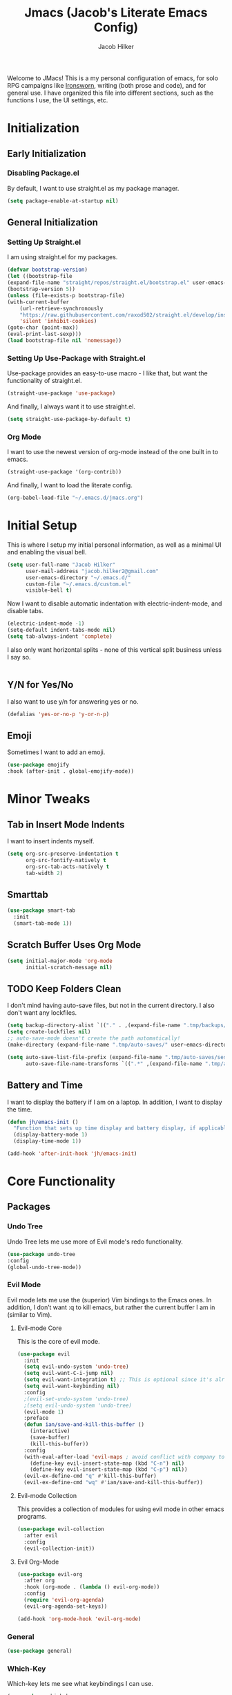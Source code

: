 #+title: Jmacs (Jacob's Literate Emacs Config)
#+author: Jacob Hilker
#+startup: fold
#+property: header-args :tangle jmacs.el

Welcome to JMacs! This is a my personal configuration of emacs, for solo RPG campaigns like [[https://www.ironswornrpg.com/][Ironsworn]], writing (both prose and code), and for general use. I have organized this file into different sections, such as the functions I use, the UI settings, etc.


* Initialization
** Early Initialization
:properties:
:header-args: :tangle early-init.el 
:end:
*** Disabling Package.el 
By default, I want to use straight.el as my package manager.
#+begin_src emacs-lisp
(setq package-enable-at-startup nil)
#+end_src

** General Initialization
:properties:
:header-args: :tangle init.el
:end:
*** Setting Up Straight.el
I am using straight.el for my packages.
#+begin_src emacs-lisp
(defvar bootstrap-version)
(let ((bootstrap-file
(expand-file-name "straight/repos/straight.el/bootstrap.el" user-emacs-directory))
(bootstrap-version 5))
(unless (file-exists-p bootstrap-file)
(with-current-buffer
    (url-retrieve-synchronously
    "https://raw.githubusercontent.com/raxod502/straight.el/develop/install.el"
    'silent 'inhibit-cookies)
(goto-char (point-max))
(eval-print-last-sexp)))
(load bootstrap-file nil 'nomessage))
#+end_src

*** Setting Up Use-Package with Straight.el
Use-package provides an easy-to-use macro - I like that, but want the functionality of straight.el.
#+begin_src emacs-lisp
(straight-use-package 'use-package)
#+end_src

And finally, I always want it to use straight.el.
#+begin_src emacs-lisp
(setq straight-use-package-by-default t)
#+end_src

*** Org Mode
I want to use the newest version of org-mode instead of the one built in to emacs.
#+begin_src emacs-lisp
(straight-use-package '(org-contrib))
#+end_src
And finally, I want to load the literate config.
#+begin_src emacs-lisp
(org-babel-load-file "~/.emacs.d/jmacs.org")
#+end_src



* Initial Setup
This is where I setup my initial personal information, as well as a minimal UI and enabling the visual bell.
#+begin_src emacs-lisp
(setq user-full-name "Jacob Hilker"
      user-mail-address "jacob.hilker2@gmail.com"
      user-emacs-directory "~/.emacs.d/"
      custom-file "~/.emacs.d/custom.el"
      visible-bell t)

#+end_src

Now I want to disable automatic indentation with electric-indent-mode, and disable tabs.
#+begin_src emacs-lisp
(electric-indent-mode -1)
(setq-default indent-tabs-mode nil)
(setq tab-always-indent 'complete)
#+end_src

I also only want horizontal splits - none of this vertical split business unless I say so.
#+begin_src emacs-lisp

#+end_src
** Y/N for Yes/No
I also want to use y/n for answering yes or no.
#+begin_src emacs-lisp
(defalias 'yes-or-no-p 'y-or-n-p)
#+end_src

** Emoji
Sometimes I want to add an emoji.
#+begin_src emacs-lisp
(use-package emojify
:hook (after-init . global-emojify-mode))
#+end_src

* Minor Tweaks
** Tab in Insert Mode Indents
I want to insert indents myself.
#+begin_src emacs-lisp
(setq org-src-preserve-indentation t
      org-src-fontify-natively t
      org-src-tab-acts-natively t
      tab-width 2)
#+end_src

** Smarttab
#+begin_src emacs-lisp
(use-package smart-tab
  :init
  (smart-tab-mode 1))

#+end_src

** Scratch Buffer Uses Org Mode
#+begin_src emacs-lisp
(setq initial-major-mode 'org-mode
      initial-scratch-message nil)
#+end_src


** TODO Keep Folders Clean
I don't mind having auto-save files, but not in the current directory. I also don't want any lockfiles.
#+begin_src emacs-lisp
(setq backup-directory-alist `(("." . ,(expand-file-name ".tmp/backups/" user-emacs-directory))))
(setq create-lockfiles nil)
;; auto-save-mode doesn't create the path automatically!
(make-directory (expand-file-name ".tmp/auto-saves/" user-emacs-directory) t)

(setq auto-save-list-file-prefix (expand-file-name ".tmp/auto-saves/sessions/" user-emacs-directory)
      auto-save-file-name-transforms `((".*" ,(expand-file-name ".tmp/auto-saves/" user-emacs-directory) t)))
#+end_src

** Battery and Time
I want to display the battery if I am on a laptop. In addition, I want to display the time.
#+begin_src emacs-lisp
(defun jh/emacs-init ()
  "Function that sets up time display and battery display, if applicable."
  (display-battery-mode 1)
  (display-time-mode 1))

(add-hook 'after-init-hook 'jh/emacs-init)
#+end_src

* Core Functionality
** Packages
*** Undo Tree
Undo Tree lets me use more of Evil mode's redo functionality.
#+begin_src emacs-lisp
(use-package undo-tree
:config
(global-undo-tree-mode))
#+end_src

*** Evil Mode
Evil mode lets me use the (superior) Vim bindings to the Emacs ones. In addition, I don’t want :q to kill emacs, but rather the current buffer I am in (similar to Vim).
**** Evil-mode Core
This is the core of evil mode.
#+begin_src emacs-lisp
(use-package evil
  :init
  (setq evil-undo-system 'undo-tree)
  (setq evil-want-C-i-jump nil) 
  (setq evil-want-integration t) ;; This is optional since it's already set to t by default.
  (setq evil-want-keybinding nil)
  :config
  ;(evil-set-undo-system 'undo-tree)
  ;(setq evil-undo-system 'undo-tree)
  (evil-mode 1)
  :preface
  (defun ian/save-and-kill-this-buffer ()
    (interactive)
    (save-buffer)
    (kill-this-buffer))
  :config
  (with-eval-after-load 'evil-maps ; avoid conflict with company tooltip selection
    (define-key evil-insert-state-map (kbd "C-n") nil)
    (define-key evil-insert-state-map (kbd "C-p") nil))
  (evil-ex-define-cmd "q" #'kill-this-buffer)
  (evil-ex-define-cmd "wq" #'ian/save-and-kill-this-buffer))
#+end_src

**** Evil-mode Collection
This provides a collection of modules for using evil mode in other emacs programs.
#+begin_src emacs-lisp
(use-package evil-collection
  :after evil
  :config
  (evil-collection-init))
#+end_src

**** Evil Org-Mode
#+begin_src emacs-lisp
(use-package evil-org
  :after org
  :hook (org-mode . (lambda () evil-org-mode))
  :config
  (require 'evil-org-agenda)
  (evil-org-agenda-set-keys))

(add-hook 'org-mode-hook 'evil-org-mode)
#+end_src

*** General
#+begin_src emacs-lisp
(use-package general)
#+end_src

*** Which-Key
Which-key lets me see what keybindings I can use.
#+begin_src emacs-lisp
(use-package which-key
:config
(which-key-mode 1))
#+end_src

*** Hydra
I want to use hydras for certain things - namely, elfeed filters.
#+begin_src emacs-lisp
(use-package hydra)
#+end_src

*** Helpful
Helpful allows me to have a better view of a help buffer.
#+begin_src emacs-lisp
(use-package helpful
    :config
    (setq counsel-describe-function-function #'helpful-callable)
    (setq counsel-describe-variable-function #'helpful-variable))
#+end_src

*** Treemacs
Treemacs allows me to set up a sidebar with project information.
#+begin_src emacs-lisp
(use-package treemacs
  :config
  (setq treemacs-persist-file "~/.emacs.d/.local/cache/treemacs.org"))

(use-package treemacs-evil
:after evil treemacs
:ensure t)

(use-package treemacs-projectile
:after projectile treemacs
:ensure t)

(use-package treemacs-magit
:after magit treemacs
:ensure t)
#+end_src

*** Imenu-List
Imenu-list lets me look at the file as a list.
#+begin_src emacs-lisp
(use-package imenu-list)
#+end_src

*** Restart Emacs
#+begin_src emacs-lisp
(use-package restart-emacs)
#+end_src

*** YASnippet
YASnippet allows me to quickly insert snippets.
#+begin_src emacs-lisp
(use-package yasnippet
  :hook (after-init . yas-minor-mode))

(use-package yasnippet-snippets
:after yasnippet)
#+end_src

* General IDE Configuration
** Main Packages
*** LSP Mode
LSP Mode lets me get completion for functions and such in code. From the emacs-for-scratch youtube series.
*** Completion Frameworks
**** Counsel
#+begin_src emacs-lisp
(use-package counsel
  :config
  (counsel-mode 1))
#+end_src

**** Ivy
#+begin_src emacs-lisp
(use-package ivy
  :defer 0.1
  :diminish
  :bind (("C-s" . swiper)
         :map ivy-minibuffer-map
         ("TAB" . ivy-alt-done)
         ("C-f" . ivy-alt-done)
         ("C-l" . ivy-alt-done)
         ("C-j" . ivy-next-line)
         ("C-k" . ivy-previous-line)
         :map ivy-switch-buffer-map
         ("C-k" . ivy-previous-line)
         ("C-l" . ivy-done)
         ("C-d" . ivy-switch-buffer-kill)
         :map ivy-reverse-i-search-map
         ("C-k" . ivy-previous-line)
         ("C-d" . ivy-reverse-i-search-kill))
  :config
  (setq ivy-count-format "(%d/%d) "
        ivy-initial-inputs-alist nil)
  (ivy-mode 1))
#+end_src

***** Ivy Posframe
Ivy Posframe makes it much easier to edit the ivy ui.
***** Ivy Rich
Ivy Rich will allow me to see more about each command
#+begin_src emacs-lisp
  (use-package ivy-rich
    :init
    (ivy-rich-mode 1))
#+end_src
***** Smex
Smex is a package the makes =M-x= remember our history.  Now M-x will show our last used commands first. (description courtesy of DistroTube)
#+begin_src emacs-lisp
(use-package smex)
(smex-initialize)
#+end_src
**** Swiper
#+begin_src emacs-lisp
 (use-package swiper
:after ivy)
#+end_src

**** Company
Company is a code completion framework.
#+begin_src emacs-lisp
;(use-package company
;:config
;(add-hook 'after-init-hook 'global-company-mode))
#+end_src

*** Projectile
Projectile is a tool for managing projects inside of emacs.
#+begin_src emacs-lisp

#+end_src

*** Magit
Magit is an incredible git client for emacs.

#+begin_src emacs-lisp
(use-package magit)

(use-package magit-todos
  :after magit)
#+end_src

*** Smartparens
   Smartparens inserts a matching delimiter if I insert 1 (like a second parenthesis if I insert a left one).
   #+begin_src emacs-lisp
(use-package smartparens
  :init
  (smartparens-global-mode))
#+end_src

*** Rainbow Delimiters
Rainbow Delimiters makes it so that parenthesis and other characters have their own colors - making it easier to follow the parenthesis, especially in something like lisp where there are so many parenthesis.
#+begin_src emacs-lisp
(use-package rainbow-delimiters
  :hook ((prog-mode text-mode) . rainbow-delimiters-mode))
#+end_src

**** Color Tweaks
Although I am not using this now, I wanted to include this so that parenthesis matched the org-level headings.
#+begin_src emacs-lisp :tangle no
(use-package rainbow-delimiters
  :hook ((prog-mode org-mode text-mode) . rainbow-delimiters-mode)
  :config
 (dolist (face '(
                 (rainbow-delimiters-depth-1-face . "#83a598")
                 (rainbow-delimiters-depth-2-face . "#d3869b")
                 (rainbow-delimiters-depth-3-face . "#fabd2f")
                 (rainbow-delimiters-depth-4-face . "#fb4934")
                 (rainbow-delimiters-depth-5-face . "#83a598")
                 (rainbow-delimiters-depth-6-face . "#d3869b")
                 (rainbow-delimiters-depth-7-face . "#fabd2f")
                 (rainbow-delimiters-depth-8-face . "#fb4934")))
    (set-face-attribute (car face) nil  :foreground(cdr face))))
#+end_src

** Language Configuration
*** BibTex/LaTeX
This is for working with my bibliography.
**** Company Backends
#+begin_src emacs-lisp
(use-package company-bibtex
  :config
  (add-to-list 'company-backends '(company-bibtex)))
#+end_src

*** Python 
Python is my primary language of choice.
#+begin_src emacs-lisp

#+end_src

* Org Mode
Org-Mode is THE absolute best thing about Emacs, in my humble opinion. Being able to keep notes and an agenda in the same file is so much easier than something like Notion which is pretty resource-intensive and is much harder to organize (in my opinion, at least). I highly respect what they are doing, but I prefer org-mode. My workflow is very much still in progress - for now, it's sort of a mix of GTD and my own thing. It will probably be constantly changing until I find what works for me.
** Initial Setup
This is a very basic function that sets up org-mode to use visual line mode, org-indent mode, and variable-pitch mode - just a few minor ui tweaks. It’s not really enough for me to put under the UI Tweaks section, though.
#+begin_src emacs-lisp
(defun jh/org-mode-setup ()
    "Makes a few minor ui adjustments for org-mode."
    (visual-line-mode 1)
    (variable-pitch-mode 1)
    (org-indent-mode 1))


(add-hook 'org-mode-hook 'jh/org-mode-setup)
#+end_src

** UI Tweaks
Org-mode has a very nice UI out of the box - however, there are a few things I would tweak about it just to get a better view for myself.
*** Cleaner View
I want to hide formatting characters (like forward-slashes for italics and asterisks for bold, as an example) and any leading stars for a nested heading (like a second-level header under a first-level heading). In addition, I want to use an arrow as my ellipsis, instead of the default three periods.
#+begin_src emacs-lisp
(setq org-hide-emphasis-markers t
      org-hide-leading-stars t
       org-ellipsis " ▼ ")
#+end_src

*** Clearer Faces
I like having different colors for different level headings - by default, in the doom-gruvbox theme, both first and second-level headings are green, which is harder for me to follow even I have text indented.
#+begin_src emacs-lisp
(set-face-attribute 'org-level-1 nil :foreground "#83a598")
(set-face-attribute 'org-level-2 nil :foreground "#d3869b")
(set-face-attribute 'org-level-3 nil :foreground "#fabd2f")
(set-face-attribute 'org-level-4 nil :foreground "#fb4934")
(set-face-attribute 'org-level-5 nil :foreground "#83a598")
(set-face-attribute 'org-level-6 nil :foreground "#d3869b")
(set-face-attribute 'org-level-7 nil :foreground "#fabd2f")
(set-face-attribute 'org-level-8 nil :foreground "#fb4934")
#+end_src

*** Nicer Bullets
I want to see an actual bullet point instead of a minus sign.
#+begin_src emacs-lisp
(font-lock-add-keywords 'org-mode
                        '(("^ +\\([-*]\\) "
                           (0 (prog1 () (compose-region (match-beginning 1) (match-end 1) "•"))))))

(font-lock-add-keywords 'org-mode
                        '(("^ +\\([+*]\\) "
                           (0 (prog1 () (compose-region (match-beginning 1) (match-end 1) "•"))))))

#+end_src

** Packages
Org-mode has a ton of packages that can extend it.
*** Built-In Packages
This section sets up any packages that are include with org-mode out of the box.

**** Org Tempo
Org Tempo lets me use <key(tab) to insert blocks into an org-mode document. As an example, I could use <s(tab) to insert a source code block.
#+begin_src emacs-lisp
(use-package org-tempo
    :straight nil
    :ensure nil)
#+end_src

*** Decide Mode 
Decide Mode allows me to quickly roll dice if I am in a campaign or need to choose something.
#+begin_src emacs-lisp

#+end_src

*** DOCT
Declarative Org Capture Templates (aka DOCT) allows me to more easily create capture templates.
#+begin_src emacs-lisp
(use-package doct
  :commands (doct))
#+end_src

*** Export Backends
**** Hugo
I use hugo for my website, and having it in org-mode is great. In addition, being able to keep a blog pot in a subtree in one org-mode file makes it easier to find, in my opinion.
#+begin_src emacs-lisp
(use-package ox-hugo
:after ox)
#+end_src

**** Pandoc
Seems fairly straightforward - this allows me to export an org-mode file using pandoc.
#+begin_src emacs-lisp
(use-package ox-pandoc
:after ox)
#+end_src

*** Org Appear
This package makes it much easier to edit Org documents when org-hide-emphasis-markers is turned on. It temporarily shows the emphasis markers around certain markup elements when you place your cursor inside of them. No more fumbling around with = and * characters! (description credit to [[https://config.daviwil.com/emacs][David Wilson]] of the [[https://youtube.com/c/SystemCrafters][System Crafters]] youtube channel).
#+begin_src emacs-lisp
(use-package org-appear
  :hook (org-mode . org-appear-mode)
  :config
  (setq org-appear-autolinks t
        org-appear-autosubmarkers t
        org-appear-autoentities t))
#+end_src

*** Org Super Agenda
Org Super Agenda allows me to group items in an agenda much more easily than default.
#+begin_src emacs-lisp

#+end_src

*** Org QL
Org QL allows me to define queries for org-mode files.
#+begin_src emacs-lisp
(use-package org-ql)
#+end_src

*** Org Roam
Org Roam allows me to keep an roam-style braindump like in Notion.
#+begin_src emacs-lisp
(add-to-list 'load-path "~/anaconda3/bin") ;; since ubuntu is using the sqlite3 in anaconda - idk why but it is

(use-package org-roam
  :hook (org-mode . org-roam-mode)
  :config
  (setq org-roam-db-location "~/org/roam/org-roam.db"
        org-roam-directory "~/org/roam"))

#+end_src

*** Org Super Agenda
Org Super Agenda allows me to group items in the agenda much more easily than I can by default.
#+begin_src emacs-lisp
(use-package org-super-agenda
:config 
(org-super-agenda-mode 1))
#+end_src

*** Org Superstar
Org-superstar lets me use nicer bullets for my headers and formatting.
#+begin_src emacs-lisp
(use-package org-superstar
  :hook (org-mode . org-superstar-mode)
  :config
  (setq org-superstar-headline-bullets-list '("●" "○")
        org-superstar-special-todo-items t
        org-superstar-todo-bullet-alist '(("TODO" . ?☐)
                                         ("DONE" . ?))))
#+end_src

*** TOC-Org
#+begin_src emacs-lisp
(use-package toc-org
  :hook (org-mode . toc-org-mode))
#+end_src

** General Configuration
I keep my agenda files in Dropbox so that I can access them on any computer. In addition, I break my agenda files down into several smaller files - =projects.org= for larger projects, =todo.org= for small scale tasks (stuff like "take out the trash, etc"), =contacts.org= for any birthdays, and =agenda.org= for any general calendar items like a meeting or a campaign. 
#+begin_src emacs-lisp
(setq org-directory "~/Dropbox/org"
      org-agenda-files '("~/Dropbox/org/agenda.org" "~/Dropbox/org/projects.org" "~/Dropbox/org/contacts.org" "~/Dropbox/org/todo.org")
      org-todo-keywords '((sequence "TODO(t)" "NEXT(n)" "WAITING(w)" "|" "DONE(d!)" "CANCELLED(c!)"))
      org-todo-keyword-faces '(
                               ("TODO" . (:foreground "#cc241d" :weight bold :underline t))
                               ("NEXT" . (:foreground "#fe8019" :weight bold))
                               ("WAITING" . (:foreground "#d3869b" :weight bold :slant 'italic))
                               ("DONE" . (:foreground "#83a598" :weight bold :strike-through t))
                               ("CANCELLED" . (:foreground "#83a598" :weight bold :strike-through t))
                               ))      
#+end_src

** Categories and Tags
I use categories and tags to help me organize my work. Categories are what I use more for a context (such as appointments, projects, etc) and a tag is something more narrow within that project. This is where I define my global tags - such as a personal context, or something for work, or for family.
#+begin_src emacs-lisp
(setq org-tag-persistent-alist '(
                                 (:startgroup)
                                 ("@personal" . ?p)
                                 ("@work" . ?w)
                                 (:endgroup)
                                 ("meeting" . ?m)
                                 ("inbox" . ?i)))
#+end_src

** Custom Agenda Commands
I have a few agenda commands I like to use - primarily, a dashboard and a planner, although I do have a project kanban board for any projects I am working on.
*** Dashboard
This dashboard view allows me to get a view of my day, along with my todo items. First is a daily schedule, and then any upcoming deadlines, and finally the inbox and then a general todo list. In addition, I don't want to see any done tasks - this mostly looks forward.
#+begin_src emacs-lisp
(setq org-agenda-custom-commands
      '(
        ("d" "Daily Dashboard"
         (
          (agenda "" ((org-agenda-span 'day)
                      (org-agenda-overriding-header "Schedule")

                      (org-agenda-format-date "%a, %d %b")
                      (org-agenda-current-time-string "ᐊ┈┈┈┈┈┈┈┈┈┈┈┈┈┈┈ Now")
                      (org-agenda-time-grid '((today require-timed remove-match)()() "" "┈┈┈┈┈┈┈┈┈┈┈┈┈┈"))
                      (org-agenda-use-time-grid t)
                      (org-deadline-warning-days 14)
                      (org-agenda-skip-function '(org-agenda-skip-entry-if 'todo 'done))))
                    
          (todo "" ((org-agenda-files '("~/Dropbox/org/inbox.org"))
                    (org-agenda-overriding-header "To Refile")
                    (org-agenda-show-inherited-tags nil)))

          (todo "" ((org-agenda-overriding-header "Email")
                    (org-super-agenda-groups 
                     '(
                       (:name none
                        :and (:category "Mail" :not (:date today :deadline today :scheduled today))
                        :discard (:anything))))))
          (todo "" ((org-agenda-overriding-header "Todo Items")
                    (org-agenda-files '("~/Dropbox/org/todo.org"))
                    (org-super-agenda-items '(
                                              (:name none
                                               :not (:category "Mail")
                                               :discard (:anything)))
                                              )))
          (todo "" ((org-agenda-overriding-header "Projects")
                    (org-agenda-files '("~/Dropbox/org/projects.org"))
                    (org-super-agenda-groups
                     '(
                       (:name none
                        :auto-parent t
                        :discard (:anything))))))))))
#+end_src

*** TODO Planner
This planner gives me an overview of the next three days, as well as some todo items.
#+begin_src emacs-lisp

#+end_src

*** TODO Project Kanban Boards.
** Capture Templates
Capture Templates allow me to quickly get an idea down.
*** Appointments
It's nice being able to quickly schedule an appointment.
#+begin_src emacs-lisp
(setq org-capture-templates
(doct '(("Appointment"
         :keys "a"
         :file "~/Dropbox/org/agenda.org"
         :headline "Appointments" 
         :template ("* TODO %^{Description}"
                    "SCHEDULED: %^T")
))))
#+end_src

*** TODO Blog Post
Since my blog is written using org-mode, I’d like to be able to get the general category and add a draft post to it.
*** Inbox
This is for adding an item to my inbox to be refiled later. I want to have short tasks (such as take out the trash for a chore), and longer tasks for projects.
#+begin_src emacs-lisp
(setq org-capture-templates
      (doct-add-to org-capture-templates
                   '("Inbox" 
                            :keys "i"
                            :file "~/Dropbox/org/inbox.org"
                            :template ("* TODO %^{Description}"
                                       ":PROPERTIES:"
                                       ":CREATED: %t"
                                       ":END:"
                                       )
                            )
'append))
#+end_src

*** TODO Email
I want to be able to add to my email TODO list quickly.
#+begin_src emacs-lisp
#+end_src

** TODO Refiling
I want to set up refiling here. As a main note, I want to archive everything under an “Archive” headline under the main context (such as Work, Personal, etc.)
#+begin_src emacs-lisp

#+end_src

*** Save After Refiling
#+begin_src emacs-lisp
(advice-add 'org-refile :after 'org-save-all-org-buffers)
#+end_src

** TODO Archiving

* Mu4e
Mu4e is an excellent email client for emacs.
** Initial Setup
I am setting my maildir and my update function here. in addition, I am telling emacs to sync my email every 10 minutes.
#+begin_src emacs-lisp
(add-to-list 'load-path "/usr/local/share/emacs/site-lisp/mu4e") ;; On Ubuntu
(require 'mu4e);; on Ubuntu

(require 'org-mu4e) ;; On Ubuntu
(setq mu4e-maildir "~/.local/share/mail"
      mu4e-get-mail-command "~/.bin/mailsync"
      mu4e-update-interval (* 5 60)
      mu4e-headers-skip-duplicates t
      message-send-mail-function 'smtpmail-send-it
      smtpmail-auth-credentials  (expand-file-name "~/.authinfo.gpg")
      mail-user-agent 'mu4e-user-agent)
#+end_src

** Filters

** Account Setup
Here is where I add my account information. This first section is for my personal accounts. I am using some of the gmail config settings from doom emacs to see if they work in my personal config.
*** Primary Personal Account
#+begin_src emacs-lisp
(setq mu4e-contexts
	(list
	 ;; Primary personal account
	 (make-mu4e-context
	  :name "jhilker2"
	  :match-func
	    (lambda (msg)
	      (when msg
		(string-prefix-p "/jacob.hilker2@gmail.com" (mu4e-message-field msg :maildir))))
	  :vars '((user-mail-address . "jacob.hilker2@gmail.com")
		  (user-full-name    . "Jacob Hilker")
		  (smtpmail-smtp-server  . "smtp.gmail.com")
		  (smtpmail-smtp-service . 465)
		  (smtpmail-stream-type  . ssl)
            (mu4e-sent-messages-behavior . delete)
            (mu4e-index-cleanup . nil)
            (mu4e-index-lazy-check . t)
            
            (mu4e-bookmarks . (("flag:unread AND NOT flag:trashed AND to:jacob.hilker2@gmail.com" "Unread messages" 117)
                               ("date:today..now AND to:jacob.hilker2@gmail.com" "Today's messages" 116)
                               ("date:7d..now AND to:jacob.hilker2@gmail.com" "Last 7 days" 119)
                               ("(from:BoardGameGeek AND Updated) or (from:gamersplane.com) or (from:rpol) or (from:rpg.net AND new) or (from:obsidianportal)" "Campaigns" ?c)
                               ("mime:image/* AND to:jacob.hilker2@gmail.com" "Messages with images" 112)))


	    (mu4e-drafts-folder  . "/jacob.hilker2@gmail.com/[Gmail]/Drafts")
	    (mu4e-sent-folder  . "/jacob.hilker2@gmail.com/[Gmail]/Sent Mail")
	    (mu4e-refile-folder  . "/jacob.hilker2@gmail.com/[Gmail]/All Mail")
		  (mu4e-trash-folder  . "/jacob.hilker2@gmail.com/Trash")))))
#+end_src

*** Secondary Personal Account
#+begin_src emacs-lisp
(add-to-list 'mu4e-contexts
(make-mu4e-context
	  :name "chilk"
	  :match-func
	    (lambda (msg)
	      (when msg
		(string-prefix-p "/camohilk" (mu4e-message-field msg :maildir))))
	  :vars '((user-mail-address . "camohilk@gmail.com")
		  (user-full-name    . "Jacob Hilker")
		  (smtpmail-smtp-server  . "smtp.gmail.com")
		  (smtpmail-smtp-service . 465)
		  (smtpmail-stream-type  . ssl)
          (mu4e-sent-messages-behavior . delete)
          (mu4e-index-cleanup . nil)
          (mu4e-index-lazy-check . t)
          (mu4e-bookmarks . (("flag:unread AND NOT flag:trashed AND to:camohilk@gmail.com" "Unread messages" 117)
                                ("date:today..now AND to:camohilk@gmail.com" "Today's messages" 116)
                                ("date:7d..now AND to:camohilk@gmail.com" "Last 7 days" 119)
                                ("mime:image/* AND to:camohilk@gmail.com" "Messages with images" 112)))


		  (mu4e-drafts-folder  . "/camohilk@gmail.com/[Gmail]/Drafts")
		  (mu4e-sent-folder  . "/camohilk@gmail.com/[Gmail]/Sent Mail")
		  (mu4e-refile-folder  . "/camohilk@gmail.com/[Gmail]/All Mail")
		  (mu4e-trash-folder  . "/camohilk@gmail.com/[Gmail]/Trash")))
'append)
#+end_src

** UI Tweaks
*** Better Date Format 
Day/Month/Year and 24-hour time is the way to go, in my opinion. I'm ust setting that up here.
#+begin_src emacs-lisp
(setq mu4e-headers-date-format "%d %b %Y"
      mu4e-headers-time-format "%H:%M")
#+end_src

*** Thread Folding
I want to hide any duplicate messages that are in the same thread.
#+begin_src emacs-lisp
(use-package mu4e-thread-folding
    :straight (:host github :repo "rougier/mu4e-thread-folding")
    :config
   (add-to-list 'mu4e-header-info-custom
             '(:empty . (:name "Empty"
                         :shortname ""
                         :function (lambda (msg) "  "))))
   
   (setq mu4e-thread-folding-default-view 'folded))
   
#+end_src

*** Better Headers
Taken from the doom emacs mu4e config.
#+begin_src emacs-lisp
(setq mu4e-headers-fields
        '(          
          (:empty . 3)
          (:human-date . 12)
          (:flags . 8)
          (:mailing-list . 20)
          (:from . 25)
          (:subject)))
#+end_src

**** Account Header
#+begin_src emacs-lisp
;(add-to-list 'mu4e-header-info-custom
;               '(:account
;                 :name "Account"
;                 :shortname "Account"
;                 :help "Which account this email belongs to"
;                 :function
;                 (lambda (msg)
;                   (let ((maildir (mu4e-message-field msg :maildir)))
;                     (format "%s" (substring maildir 1 (string-match-p "/" maildir 1)))))))
#+end_src

*** Fancy Icons
#+begin_src emacs-lisp
 (setq mu4e-use-fancy-chars t
        mu4e-headers-draft-mark '("D" . "")
        mu4e-headers-flagged-mark '("F" . "")
        mu4e-headers-new-mark '("N" . "")
        mu4e-headers-passed-mark '("P" . "")
        mu4e-headers-replied-mark '("R" . "")
        mu4e-headers-seen-mark '("S" . "")
        mu4e-headers-trashed-mark '("T" . "")
        mu4e-headers-attach-mark '("a" . "")
        mu4e-headers-encrypted-mark '("x" . "")
        mu4e-headers-signed-mark '("s" . "")
        mu4e-headers-unread-mark '("u" . ""))
#+end_src

** Org-Mime
:PROPERTIES:
:header-args: :tangle no
:END:
Org-mime allows me to use org-mode to write emails in org-mode.
#+begin_src emacs-lisp
(use-package org-mime
  :config
  (setq org-mime-export-options '(:section-numbers nil
                                  :with-author nil
                                  :with-toc nil))
(evil-define-key 'normal mu4e-compose-mode-map (kbd "t o") 'org-mime-edit-mail-in-org-mode))
#+end_src

*** Hooks 
**** Add Custom CSS
I want my code to be on a dark background.
#+begin_src emacs-lisp
(add-hook 'org-mime-html-hook
          (lambda ()
            (org-mime-change-element-style
            "pre" (format "color: %s; background-color: %s; padding: 0.5em;"
                          "#E6E1DC" "#232323"))))
#+end_src

**** Write In Org, Send HTML
I want to write my emails in org-mode and send them as HTML formatted emails.
#+begin_src emacs-lisp
(add-hook 'mu4e-compose-mode-hook 'org-mime-edit-mail-in-org-mode) ;; write in org-mode
(add-hook 'message-send-hook 'org-mime-htmlize) ;; write email in org-mode
(add-hook 'message-send-hook 'org-mime-confirm-when-no-multipart) ;; send message when htmlize hasn't been called
#+end_src

** Helpers
*** Mark All As Read
I want to mark something as read. In addition, I want to bind it to "A" so all unread messages will be marked unread.
#+begin_src emacs-lisp
(defun mu4e-headers-mark-all-unread-read ()
  "Put a ! \(read) mark on all visible unread messages"
  (interactive)
  (mu4e-headers-mark-for-each-if
   (cons 'read nil)
   (lambda (msg param)
     (memq 'unread (mu4e-msg-field msg :flags)))))

(defun mu4e-headers-flag-all-read ()
  "Flag all visible messages as \"read\""
  (interactive)
  (mu4e-headers-mark-all-unread-read)
  (mu4e-mark-execute-all t))

(evil-define-key 'normal mu4e-headers-mode-map (kbd "A") 'mu4e-headers-mark-all-unread-read)
#+end_src

** TODO Org-Msg
Org-msg allows me to write my emails in Org-mode. However, I get a lambda error any time I try to send an email with this package.
#+begin_src emacs-lisp :tangle no
  (use-package org-msg
    :config
    (setq org-msg-options "html-postamble:nil H:5 num:nil ^:{} toc:nil author:nil email:nil \\n:t"
	  org-msg-startup "hidestars indent inlineimages"
	  org-msg-greeting-name-limit 3
	  org-msg-default-alternatives '((new		. (text html))
					 (reply-to-html	. (text html))
					 (reply-to-text	. (text)))
	  org-msg-convert-citation t
	  org-msg-signature "
   ---
   Thanks,
   #+begin_signature
   *Jacob Hilker*
   #+end_signature")
  (org-msg-mode))
#+end_src

** TODO Mu4e Dashboard
#+begin_src emacs-lisp
(use-package mu4e-dashboard
  :straight (:host github :repo "rougier/mu4e-dashboard"))
#+end_src

*** TODO Sidebar

** Mu4e-Alert
#+begin_src emacs-lisp
(use-package mu4e-alert
  :config
  (mu4e-alert-enable-mode-line-display))
#+end_src

* Elfeed
Elfeed is an excellent package for reading RSS feeds in Emacs.
** Package Setup
This is the initial setup for my elfeed config.
#+begin_src emacs-lisp
(use-package elfeed
  :config
  (setq elfeed-db-directory "~/.elfeed/"
	      elfeed-search-filter "@1-week-ago +unread ")
   (evil-define-key 'normal elfeed-search-mode-map 
    "A" 'elfeed-mark-all-as-read
    "f" 'jh/elfeed-search-hydra/body
    "/" 'elfeed-search-live-filter))
#+end_src

** Helpers
*** Hydra
I want to define a hydra for searching by various categories.
#+begin_src emacs-lisp
(defhydra jh/elfeed-search-hydra ()
  "Filter feeds" 
      ("d" (elfeed-search-set-filter "@1-week-ago +unread") "Default") 
      ("n" (elfeed-search-set-filter "@1-week-ago +unread +news") "News") 
      ("c" (elfeed-search-set-filter "@1-week-ago +unread +campaign") "Campaigns")  
      ("f" (elfeed-search-set-filter "@1-week-ago +unread +forum") "Forums")  

      ("p" (elfeed-search-set-filter "+podcast") "Podcasts")  
      ("r" (elfeed-search-set-filter "@1-week-ago +unread +reddit") "Reddit")  
      ("b" (elfeed-search-set-filter "@1-week-ago +unread +blog") "Blogs")  
      
      ("q" nil "quit" :color red))
#+end_src

*** Mark All As Read
This is a function that just marks all the articles as read.
#+begin_src emacs-lisp
(defun elfeed-mark-all-as-read ()
	(interactive)
  (mark-whole-buffer)
  (elfeed-search-untag-all-unread))
#+end_src

*** Update on Login
I want elfeed to update when I open it, rather than me having to manually update it.

** Elfeed Org
Elfeed org lets me use an org-mode file to keep track of my feeds.
#+begin_src emacs-lisp
(use-package elfeed-org
:after elfeed
:config
(elfeed-org)
(setq rmh-elfeed-org-files '("~/Dropbox/org/elfeed/feeds.org")))
#+end_src

** TODO Elfeed Dashboard
Elfeed dashboard lets me create a custom dashboard for running queries on articles.
#+begin_src emacs-lisp
(use-package elfeed-dashboard
  :straight (:host github :repo "Manoj321/elfeed-dashboard")
  :config
  (setq elfeed-dashboard-file "~/Dropbox/org/dashboard/elfeed.org"))

(evil-define-key 'normal elfeed-dashboard-mode-map
     "q" 'kill-current-buffer
    ;; "s" 'elfeed
     "U" 'elfeed-dashboard-update
     "u" (lambda () (interactive) (elfeed-dashboard-query "+unread")))
#+end_src

** Elfeed Goodies
Elfeed Goodies lets me have a nicer heading and layout for elfeed.
#+begin_src emacs-lisp
(use-package elfeed-goodies
  :config
  (elfeed-goodies/setup)
  (setq elfeed-goodies/entry-pane-size 0.5
        elfeed-goodies/feed-source-column-width 25
        elfeed-goodies/tag-column-width 20))
  
#+end_src

** Bindings
#+begin_src emacs-lisp
(evil-define-key 'normal elfeed-show-mode-map
  (kbd "J") 'elfeed-goodies/split-show-next
  (kbd "K") 'elfeed-goodies/split-show-prev)
(evil-define-key 'normal elfeed-search-mode-map
  (kbd "J") 'elfeed-goodies/split-show-next
  (kbd "K") 'elfeed-goodies/split-show-prev)
#+end_src

** Hooks
This is for custom hooks I want to use for Elfeed.
*** Update Elfeed
Originally from the emacs subreddit, I want to update elfeed every 10 minutes.
#+begin_src emacs-lisp
(add-hook 'emacs-startup-hook (lambda () (run-at-time 5 600 'elfeed-update)))
#+end_src

* TODO Spotify
I want to be able to use spotify in emacs.
#+begin_src emacs-lisp
#+end_src

* Writing Configuration
** Writeroom Mode
* UI Tweaks
** Minimalistic UI
I really hate seeing the menu bar, scrollbar, etc.
#+begin_src emacs-lisp
(scroll-bar-mode -1)
(tool-bar-mode -1)
(tooltip-mode -1)
(menu-bar-mode -1)
#+end_src

** Themes
The doom-themes collection has a lot of nice themes - I do overwrite some of the faces, though.
#+begin_src emacs-lisp
(use-package doom-themes)
(load-theme 'doom-gruvbox t)
#+end_src

** Fonts
I love Iosevka as a font. All the different variants help as well. I am also using Iosevka Aile for a variable-width font.

#+begin_src emacs-lisp
(set-face-attribute 'default nil :font (font-spec :family "Iosevka Nerd Font" :size 16)) 

(set-face-attribute 'fixed-pitch nil :font (font-spec :family "Iosevka Nerd Font" :size 16)) 
(set-face-attribute 'variable-pitch nil :font (font-spec :family "Iosevka Aile" :size 15))
(set-face-attribute 'font-lock-comment-face nil :slant 'italic)

(set-face-attribute 'org-block nil :foreground nil :inherit 'fixed-pitch)
(set-face-attribute 'org-code nil   :inherit '(shadow fixed-pitch))
(set-face-attribute 'org-table nil   :inherit '(shadow fixed-pitch))
(set-face-attribute 'org-verbatim nil :inherit '(shadow fixed-pitch))
;(set-face-attribute 'org-document-info-keyword nil :inherit 'fixed-pitch)
(set-face-attribute 'org-meta-line nil :inherit 'fixed-pitch)
(set-face-attribute 'org-checkbox nil :inherit 'fixed-pitch)

(set-face-attribute 'org-hide nil :inherit 'fixed-pitch)
#+end_src

** Modeline
Doom modeline allows me to have a cleaner modeline.
#+begin_src emacs-lisp
(use-package doom-modeline
  :hook (after-init . doom-modeline-mode)
  :config
  (setq doom-modeline-height 32
        doom-modeline-mu4e t
        doom-modeline-enable-word-count t
        doom-modeline-continuous-word-count-modes '(markdown-mode gfm-mode org-mode)
        doom-modeline--battery-status t))
#+end_src

*** Custom Modeline
I have a custom modeline I'd like to use.
#+begin_src emacs-lisp

#+end_src

** Tabs
I really like centaur-tabs for my config.
#+begin_src emacs-lisp
(use-package centaur-tabs
  :init
  (centaur-tabs-mode t)
  :config
  (setq centaur-tabs-set-modified-marker t
	centaur-tabs-modified-marker "•"
	centaur-tabs-set-bar 'left
	centaur-tabs-set-icons t
	centaur-tabs-set-close-button t
	centaur-tabs-close-button "x"
	centaur-tabs-style "bar"
	centaur-tabs-cycle-scope 'tabs)
  :hook
  (mu4e-main-mode . centaur-tabs-local-mode)
  (mu4e-headers-mode . centaur-tabs-local-mode) 
  (mu4e-view-mode . centaur-tabs-local-mode)
  (elfeed-search-mode . centaur-tabs-local-mode)
  :bind
  (:map evil-normal-state-map
	("g t" . centaur-tabs-forward)
	("g T" . centaur-tabs-backward)))
#+end_src

* Functions
This section contains functions I have created that don't really fit in any other section.
** Config Functions
*** Edit Dotfile
This function lets me load my config so that I can edit it.
#+begin_src emacs-lisp
(defun edit-dotfile ()
"Loads the Jmacs config file to be edited."
(interactive)
(find-file "~/.emacs.d/jmacs.org"))
#+end_src

*** Reload Jmacs
#+begin_src emacs-lisp
(defun reload-jmacs ()
"Reloads the config."
(interactive)
(org-babel-load-file "~/.emacs.d/jmacs.org"))
#+end_src

** Startup Functions
*** Display Battery
*** Languages 
**** Org-mode
#+begin_src emacs-lisp

#+end_src

* Keybindings
This section serves to describe the keybindings of Jmacs.
** Leader Keys
Since I am using evil-mode, and I don't want to repeat my keybindings, I'm defining my prefix here.
#+begin_src emacs-lisp
(general-create-definer jh/evil-leader
   :states '(normal visual insert emacs)
   :prefix "SPC"
   :non-normal-prefix "C-SPC")
#+end_src

** General Keybindings
These are the core keybindings for functionality in jmacs. In addition, I want to use =SPC h F= for describing a face.
#+begin_src emacs-lisp
(global-set-key (kbd "C-h F") 'counsel-describe-face)

(jh/evil-leader
    "SPC" '(counsel-M-x :which-key "M-x")
    "c"   (general-simulate-key "C-c")
    "h"   (general-simulate-key "C-h")
    "u"   (general-simulate-key "C-u")
    "x"   (general-simulate-key "C-x"))
#+end_src

** Application Bindings
This opens applications.
#+begin_src emacs-lisp
(jh/evil-leader
   "a" '(:ignore t :which-key "Applications")
   "am" '(mu4e :which-key "Open Email")
   "an" '(elfeed :which-key "Open News Reader"))

#+end_src

** Buffer Keybindings
These keybindings are for switching buffers.
#+begin_src emacs-lisp
(jh/evil-leader
 "b"   '(:ignore t :which-key "Buffers")
 "bb"  'mode-line-other-buffer
 "bd"  'kill-this-buffer
 "bn"  'next-buffer
 "bp"  'previous-buffer
 "bq"  'kill-buffer-and-window
 "bR"  'rename-file-and-buffer
 "br"  'revert-buffer
 "bs" 'counsel-switch-buffer)
#+end_src

** File Keybindings
These are my keybindings for files.
#+begin_src emacs-lisp
(jh/evil-leader
   "f" '(:ignore t :which-key "Files")
   "fed" '(edit-dotfile :which-key "Edit Config")
   "ff" '(find-file :which-key "Find file")
   "fs" '(save-buffer :which-key "Save file")
   "fl" '(load-file :which-key "Load file"))

#+end_src

** Git Keybindings
#+begin_src emacs-lisp
(jh/evil-leader
"g" '(:ignore t :which-key "Magit")
"gs" 'magit-status
"gS" 'magit-stage-file
"gc" 'magit-commit
"gp" 'magit-pull
"gP" 'magit-push
"gb" 'magit-branch
"gB" 'magit-blame
"gd" 'magit-diff)
#+end_src

** Insert Keybindings
#+begin_src emacs-lisp
(jh/evil-leader
   "i" '(:ignore t :which-key "Insert special character")
   "ii" '(all-the-icons-insert :which-key "Insert icon")
   "ie" '(emojify-insert-emoji :which-key "Insert emoji"))
#+end_src

** Org-Mode Keybindings
#+begin_src emacs-lisp
(jh/evil-leader
   "o" '(:ignore t :which-key "Org-mode")
   "oa" '(org-agenda :which-key "Org Agenda")
   "oc" '(org-capture :which-key "Org Capture")
   
   "or" '(:ignore t :which-key "Org Roam")
   "orc" '(org-roam-capture :which-key "Capture Roam note")
   "o/" '(org-ql-search :which-key "Search Org Files"))

#+end_src

** Toggle Keybindings
#+begin_src emacs-lisp
(jh/evil-leader

   "t" '(:ignore t :which-key "Toggle")
   ;"te" '(global-emojify-mode :which-key "Toggle emoji")
   "ts" '(treemacs :which-key "Toggle Treemacs")
   "to" '(imenu-list :which-key "Toggle Outline"))
#+end_src

** Reload Keybindings
#+begin_src emacs-lisp
(jh/evil-leader

   "r" '(:ignore t :which-key "Reload")
   "rr" '(reload-jmacs :which-key "Reload Jmacs"))
#+end_src

** Window Keybindings
#+begin_src emacs-lisp
(jh/evil-leader
 "w"  '(:ignore t :which-key "Windows")
 "w\\" '(split-window-right :which-key "Horizontal split")
 "w-" '(split-window-below :which-key "Vertical split")
 "wd"  '(delete-window :which-key "Delete window")
 "wD"  '(delete-other-windows :which-key "Delete other windows")
 "wm" '(maximize-window :which-key "Maximize window")
 "wh" '(evil-window-left :which-key "Move focus left")
 "wj" '(evil-window-down :which-key "Move focus down")
 "wk" '(evil-window-up :which-key "Move focus up")
 "wl" '(evil-window-right :which-key "Move focus right"))
#+end_src

** Quit Keybindings

#+begin_src emacs-lisp
(jh/evil-leader
 "q"  '(:ignore t :which-key "Quit")
 "qq" '(kill-emacs :which-key "Quit emacs")
 "qr" '(restart-emacs :which-key "Restart emacs"))
#+end_src

** Zoom In And Out
You can use Control plus = and Control plus - to zoom in and out like everywhere else.
#+begin_src emacs-lisp
(global-set-key (kbd "C-=") 'text-scale-increase)
(global-set-key (kbd "C--") 'text-scale-decrease)
#+end_src
